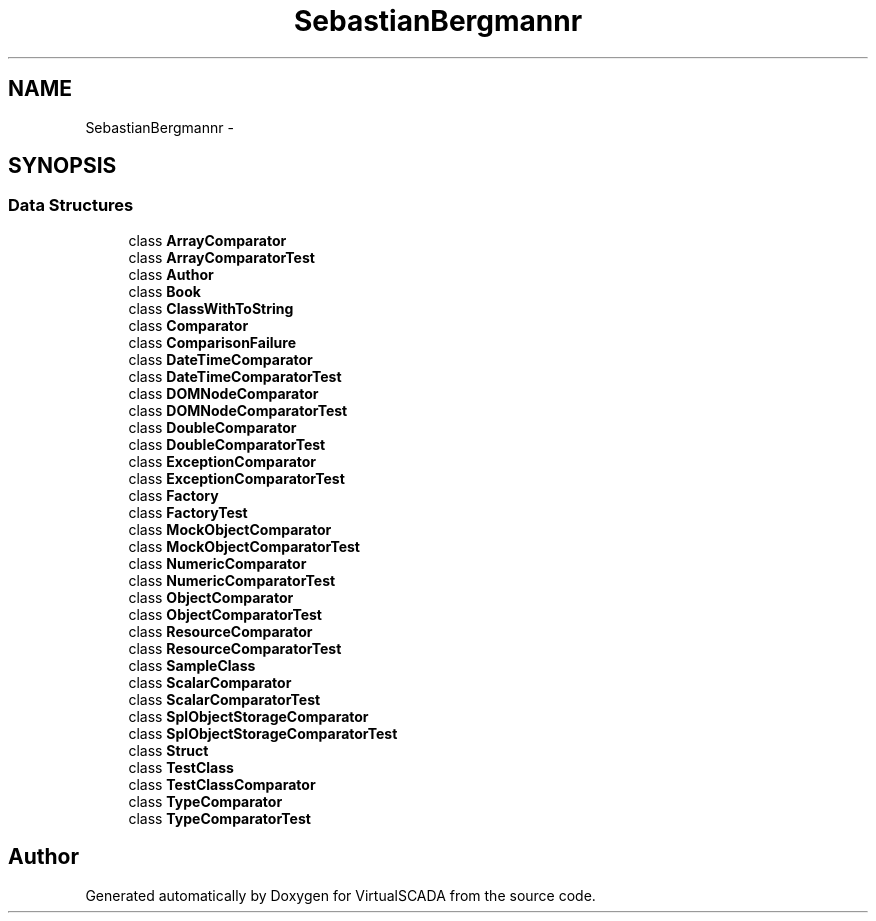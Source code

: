 .TH "SebastianBergmann\Comparator" 3 "Tue Apr 14 2015" "Version 1.0" "VirtualSCADA" \" -*- nroff -*-
.ad l
.nh
.SH NAME
SebastianBergmann\Comparator \- 
.SH SYNOPSIS
.br
.PP
.SS "Data Structures"

.in +1c
.ti -1c
.RI "class \fBArrayComparator\fP"
.br
.ti -1c
.RI "class \fBArrayComparatorTest\fP"
.br
.ti -1c
.RI "class \fBAuthor\fP"
.br
.ti -1c
.RI "class \fBBook\fP"
.br
.ti -1c
.RI "class \fBClassWithToString\fP"
.br
.ti -1c
.RI "class \fBComparator\fP"
.br
.ti -1c
.RI "class \fBComparisonFailure\fP"
.br
.ti -1c
.RI "class \fBDateTimeComparator\fP"
.br
.ti -1c
.RI "class \fBDateTimeComparatorTest\fP"
.br
.ti -1c
.RI "class \fBDOMNodeComparator\fP"
.br
.ti -1c
.RI "class \fBDOMNodeComparatorTest\fP"
.br
.ti -1c
.RI "class \fBDoubleComparator\fP"
.br
.ti -1c
.RI "class \fBDoubleComparatorTest\fP"
.br
.ti -1c
.RI "class \fBExceptionComparator\fP"
.br
.ti -1c
.RI "class \fBExceptionComparatorTest\fP"
.br
.ti -1c
.RI "class \fBFactory\fP"
.br
.ti -1c
.RI "class \fBFactoryTest\fP"
.br
.ti -1c
.RI "class \fBMockObjectComparator\fP"
.br
.ti -1c
.RI "class \fBMockObjectComparatorTest\fP"
.br
.ti -1c
.RI "class \fBNumericComparator\fP"
.br
.ti -1c
.RI "class \fBNumericComparatorTest\fP"
.br
.ti -1c
.RI "class \fBObjectComparator\fP"
.br
.ti -1c
.RI "class \fBObjectComparatorTest\fP"
.br
.ti -1c
.RI "class \fBResourceComparator\fP"
.br
.ti -1c
.RI "class \fBResourceComparatorTest\fP"
.br
.ti -1c
.RI "class \fBSampleClass\fP"
.br
.ti -1c
.RI "class \fBScalarComparator\fP"
.br
.ti -1c
.RI "class \fBScalarComparatorTest\fP"
.br
.ti -1c
.RI "class \fBSplObjectStorageComparator\fP"
.br
.ti -1c
.RI "class \fBSplObjectStorageComparatorTest\fP"
.br
.ti -1c
.RI "class \fBStruct\fP"
.br
.ti -1c
.RI "class \fBTestClass\fP"
.br
.ti -1c
.RI "class \fBTestClassComparator\fP"
.br
.ti -1c
.RI "class \fBTypeComparator\fP"
.br
.ti -1c
.RI "class \fBTypeComparatorTest\fP"
.br
.in -1c
.SH "Author"
.PP 
Generated automatically by Doxygen for VirtualSCADA from the source code\&.

